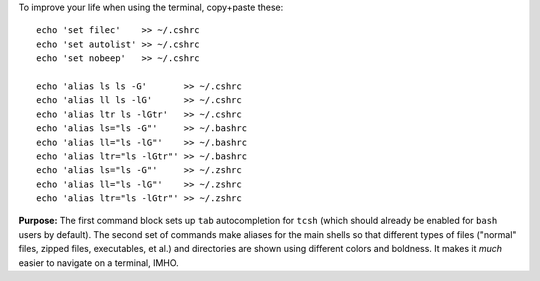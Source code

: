 
To improve your life when using the terminal, copy+paste these::

  echo 'set filec'    >> ~/.cshrc
  echo 'set autolist' >> ~/.cshrc
  echo 'set nobeep'   >> ~/.cshrc

  echo 'alias ls ls -G'       >> ~/.cshrc
  echo 'alias ll ls -lG'      >> ~/.cshrc
  echo 'alias ltr ls -lGtr'   >> ~/.cshrc
  echo 'alias ls="ls -G"'     >> ~/.bashrc
  echo 'alias ll="ls -lG"'    >> ~/.bashrc
  echo 'alias ltr="ls -lGtr"' >> ~/.bashrc
  echo 'alias ls="ls -G"'     >> ~/.zshrc
  echo 'alias ll="ls -lG"'    >> ~/.zshrc
  echo 'alias ltr="ls -lGtr"' >> ~/.zshrc

**Purpose:** The first command block sets up ``tab`` autocompletion
for ``tcsh`` (which should already be enabled for ``bash`` users by
default). The second set of commands make aliases for the main shells
so that different types of files ("normal" files, zipped files,
executables, et al.)  and directories are shown using different colors
and boldness.  It makes it *much* easier to navigate on a terminal,
IMHO.

